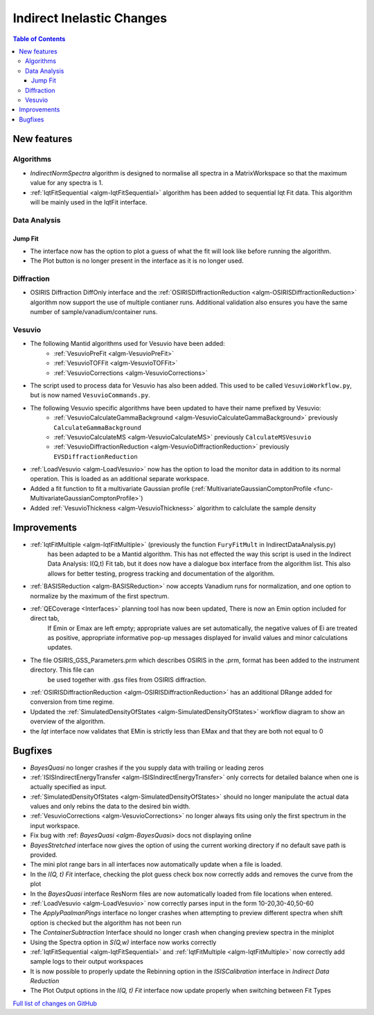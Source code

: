 ==========================
Indirect Inelastic Changes
==========================

.. contents:: Table of Contents
   :local:

New features
------------

Algorithms
##########

- *IndirectNormSpectra* algorithm is designed to normalise all spectra in a
  MatrixWorkspace so that the maximum value for any spectra is 1.

- :ref:`IqtFitSequential <algm-IqtFitSequential>` algorithm has been added to sequential Iqt Fit data.
  This algorithm will be mainly used in the IqtFit interface.

Data Analysis
#############

Jump Fit
~~~~~~~~

- The interface now has the option to plot a guess of what the fit will look like before running the algorithm.
- The Plot button is no longer present in the interface as it is no longer used.


Diffraction
###########

- OSIRIS Diffraction DiffOnly interface and the :ref:`OSIRISDiffractionReduction <algm-OSIRISDiffractionReduction>` algorithm now support the use of multiple
  contianer runs. Additional validation also ensures you have the same number of sample/vanadium/container runs.


Vesuvio
#######

- The following Mantid algorithms used for Vesuvio have been added:
    - :ref:`VesuvioPreFit <algm-VesuvioPreFit>`
    - :ref:`VesuvioTOFFit <algm-VesuvioTOFFit>`
    - :ref:`VesuvioCorrections <algm-VesuvioCorrections>`

- The script used to process data for Vesuvio has also been added. This used to be called ``VesuvioWorkflow.py``, but is now named ``VesuvioCommands.py``.

- The following Vesuvio specific algorithms have been updated to have their name prefixed by Vesuvio:
    - :ref:`VesuvioCalculateGammaBackground <algm-VesuvioCalculateGammaBackground>` previously ``CalculateGammaBackground``
    - :ref:`VesuvioCalculateMS <algm-VesuvioCalculateMS>` previously ``CalculateMSVesuvio``
    - :ref:`VesuvioDiffractionReduction <algm-VesuvioDiffractionReduction>` previously ``EVSDiffractionReduction``


- :ref:`LoadVesuvio <algm-LoadVesuvio>` now has the option to load the monitor data in addition to its normal operation. This is  loaded as an additional separate workspace.

- Added a fit function to fit a multivariate Gaussian profile (:ref:`MultivariateGaussianComptonProfile <func-MultivariateGaussianComptonProfile>`)

- Added :ref:`VesuvioThickness <algm-VesuvioThickness>` algorithm to calclulate the sample density


Improvements
------------

- :ref:`IqtFitMultiple <algm-IqtFitMultiple>` (previously the function ``FuryFitMult`` in IndirectDataAnalysis.py)
   has been adapted to be a Mantid algorithm. This has not effected the way this script is used in the Indirect Data Analysis:
   I(Q,t) Fit tab, but it does now have a dialogue box interface from the algorithm list.
   This also allows for better testing, progress tracking and documentation of the algorithm.

- :ref:`BASISReduction <algm-BASISReduction>` now accepts Vanadium runs for normalization, and one option to normalize by the maximum of the first spectrum.

- :ref:`QECoverage <Interfaces>` planning tool has now been updated, There is now an Emin option included for direct tab,
    If Emin or Emax are left empty; appropriate values are set automatically, the negative values of Ei are treated as
    positive, appropriate informative pop-up messages displayed for invalid values and minor calculations updates.

- The file OSIRIS_GSS_Parameters.prm which describes OSIRIS in the .prm, format has been added to the instrument directory. This file can
    be used together with .gss files from OSIRIS diffraction.

- :ref:`OSIRISDiffractionReduction <algm-OSIRISDiffractionReduction>` has an additional DRange added for conversion from time regime.

- Updated the :ref:`SimulatedDensityOfStates <algm-SimulatedDensityOfStates>` workflow diagram to show an overview of the algorithm.

- the *Iqt* interface now validates that EMin is strictly less than EMax and that they are both not equal to 0


Bugfixes
--------

- *BayesQuasi* no longer crashes if the you supply data with trailing or leading zeros
- :ref:`ISISIndirectEnergyTransfer <algm-ISISIndirectEnergyTransfer>` only corrects for detailed balance when one is actually specified as input.
- :ref:`SimulatedDensityOfStates <algm-SimulatedDensityOfStates>` should no longer manipulate the actual data values and only rebins the data to the desired bin width.
- :ref:`VesuvioCorrections <algm-VesuvioCorrections>` no longer always fits using only the first spectrum in the input workspace.
- Fix bug with :ref: `BayesQuasi <algm-BayesQuasi>` docs not displaying online
- *BayesStretched* interface now gives the option of using the current working directory if no default save path is provided.
- The mini plot range bars in all interfaces now automatically update when a file is loaded.
- In the *I(Q, t) Fit* interface, checking the plot guess check box now correctly adds and removes the curve from the plot
- In the *BayesQuasi* interface ResNorm files are now automatically loaded from file locations when entered.
- :ref:`LoadVesuvio <algm-LoadVesuvio>` now correctly parses input in the form 10-20,30-40,50-60
- The *ApplyPaalmanPings* interface no longer crashes when attempting to preview different spectra when shift option is checked but the algorithm has not been run
- The *ContainerSubtraction* Interface should no longer crash when changing preview spectra in the miniplot
- Using the Spectra option in *S(Q,w)* interface now works correctly
- :ref:`IqtFitSequential <algm-IqtFitSequential>` and :ref:`IqtFitMultiple <algm-IqtFitMultiple>` now correctly add sample logs to their output workspaces
- It is now possible to properly update the Rebinning option in the *ISISCalibration* interface in *Indirect Data Reduction*
- The Plot Output options in the *I(Q, t) Fit* interface now update properly when switching between Fit Types



`Full list of changes on GitHub <http://github.com/mantidproject/mantid/pulls?q=is%3Apr+milestone%3A%22Release+3.7%22+is%3Amerged+label%3A%22Component%3A+Indirect+Inelastic%22>`_
